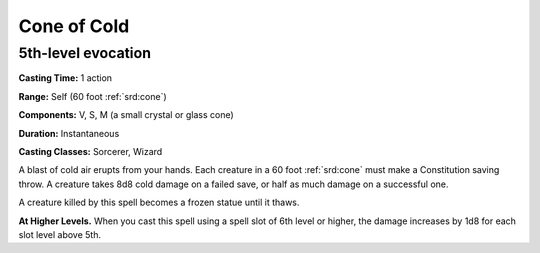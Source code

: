 
.. _srd:cone-of-cold:

Cone of Cold
-------------------------------------------------------------

5th-level evocation
^^^^^^^^^^^^^^^^^^^

**Casting Time:** 1 action

**Range:** Self (60 foot :ref:`srd:cone`)

**Components:** V, S, M (a small crystal or glass cone)

**Duration:** Instantaneous

**Casting Classes:** Sorcerer, Wizard

A blast of cold air erupts from your hands. Each creature in a 60 foot
:ref:`srd:cone` must make a Constitution saving throw. A creature takes 8d8 cold
damage on a failed save, or half as much damage on a successful one.

A creature killed by this spell becomes a frozen statue until it thaws.

**At Higher Levels.** When you cast this spell using a spell slot of 6th
level or higher, the damage increases by 1d8 for each slot level above
5th.
